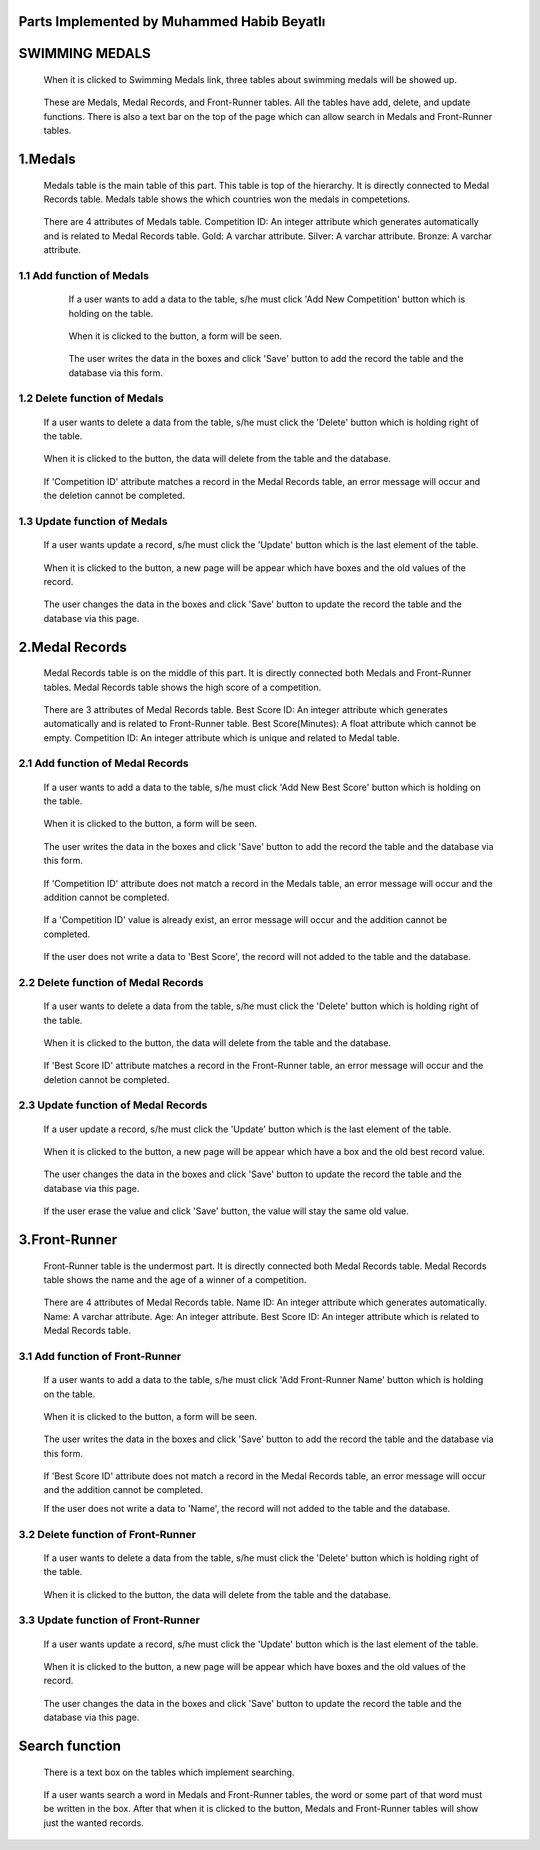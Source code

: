 Parts Implemented by Muhammed Habib Beyatlı
===========================================

SWIMMING MEDALS
===============
   When it is clicked to Swimming Medals link, three tables about swimming medals will be showed up.

   .. figure:: mhb/Main.png
      :scale: 50 %
      :alt: Main

   These are Medals, Medal Records, and Front-Runner tables.
   All the tables have add, delete, and update functions.
   There is also a text bar on the top of the page which can allow search in Medals and Front-Runner tables.

1.Medals
========
   Medals table is the main table of this part. This table is top of the hierarchy. It is directly connected to Medal Records table.
   Medals table shows the which countries won the medals in competetions.

   .. figure:: mhb/Medals1.png
      :scale: 50 %
      :alt: Medals

   There are 4 attributes of Medals table.
   Competition ID: An integer attribute which generates automatically and is related to Medal Records table.
   Gold: A varchar attribute.
   Silver: A varchar attribute.
   Bronze: A varchar attribute.

1.1 Add function of Medals
--------------------------

   If a user wants to add a data to the table, s/he must click 'Add New Competition' button which is holding on the table.

   .. figure:: mhb/Medals1.png
      :scale: 35 %
      :alt: Medals

   When it is clicked to the button, a form will be seen.

  .. figure:: mhb/Medals2.png
      :scale: 35 %
      :alt: Medals

   The user writes the data in the boxes and click 'Save' button to add the record the table and the database via this form.

   .. figure:: mhb/Medals3.png
      :scale: 35 %
      :alt: Medals

1.2 Delete function of Medals
-----------------------------

   If a user wants to delete a data from the table, s/he must click the 'Delete' button which is holding right of the table.

   .. figure:: mhb/Medals4.png
      :scale: 35 %
      :alt: Medals

   When it is clicked to the button, the data will delete from the table and the database.

   .. figure:: mhb/Medals5.png
      :scale: 35 %
      :alt: Medals

   If 'Competition ID' attribute matches a record in the Medal Records table, an error message will occur and the deletion cannot be completed.

   .. figure:: mhb/Medals6.png
      :scale: 35 %
      :alt: Medals

1.3 Update function of Medals
-----------------------------

   If a user wants update a record, s/he must click the 'Update' button which is the last element of the table.

   .. figure:: mhb/Medals7.png
      :scale: 35 %
      :alt: Medals

   When it is clicked to the button, a new page will be appear which have boxes and the old values of the record.

   .. figure:: mhb/Medals8.png
      :scale: 35 %
      :alt: Medals

   The user changes the data in the boxes and click 'Save' button to update the record the table and the database via this page.

   .. figure:: mhb/Medals9.png
      :scale: 35 %
      :alt: Medals

2.Medal Records
===============
   Medal Records table is on the middle of this part. It is directly connected both Medals and Front-Runner tables.
   Medal Records table shows the high score of a competition.

   .. figure:: mhb/Mr1.png
      :scale: 35 %
      :alt: Medals

   There are 3 attributes of Medal Records table.
   Best Score ID: An integer attribute which generates automatically and is related to Front-Runner table.
   Best Score(Minutes): A float attribute which cannot be empty.
   Competition ID: An integer attribute which is unique and related to Medal table.

2.1 Add function of Medal Records
---------------------------------

   If a user wants to add a data to the table, s/he must click 'Add New Best Score' button which is holding on the table.

   .. figure:: mhb/Mr1.png
      :scale: 35 %
      :alt: Medals

   When it is clicked to the button, a form will be seen.

   .. figure:: mhb/Mr2.png
      :scale: 35 %
      :alt: Medals

   The user writes the data in the boxes and click 'Save' button to add the record the table and the database via this form.

   .. figure:: mhb/Mr3.png
      :scale: 35 %
      :alt: Medals

   If 'Competition ID' attribute does not match a record in the Medals table, an error message will occur and the addition cannot be completed.

   .. figure:: mhb/Mr4.png
      :scale: 35 %
      :alt: Medals

   If a 'Competition ID' value is already exist, an error message will occur and the addition cannot be completed.

   .. figure:: mhb/Mr4.png
      :scale: 35 %
      :alt: Medals

   If the user does not write a data to 'Best Score', the record will not added to the table and the database.

2.2 Delete function of Medal Records
------------------------------------

   If a user wants to delete a data from the table, s/he must click the 'Delete' button which is holding right of the table.

   .. figure:: mhb/Mr5.png
      :scale: 35 %
      :alt: Medals

   When it is clicked to the button, the data will delete from the table and the database.

   .. figure:: mhb/Mr6.png
      :scale: 35 %
      :alt: Medals

   If 'Best Score ID' attribute matches a record in the Front-Runner table, an error message will occur and the deletion cannot be completed.

   .. figure:: mhb/Mr7.png
      :scale: 35 %
      :alt: Medals

2.3 Update function of Medal Records
------------------------------------

   If a user update a record, s/he must click the 'Update' button which is the last element of the table.

   .. figure:: mhb/Mr8.png
      :scale: 35 %
      :alt: Medals

   When it is clicked to the button, a new page will be appear which have a box and the old best record value.

   .. figure:: mhb/Mr9.png
      :scale: 35 %
      :alt: Medals

   The user changes the data in the boxes and click 'Save' button to update the record the table and the database via this page.

   .. figure:: mhb/Mr10.png
      :scale: 35 %
      :alt: Medals

   If the user erase the value and click 'Save' button, the value will stay the same old value.

3.Front-Runner
==============
   Front-Runner table is the undermost part. It is directly connected both Medal Records table.
   Medal Records table shows the name and the age of a winner of a competition.

   .. figure:: mhb/Fr1.png
      :scale: 35 %
      :alt: Medals

   There are 4 attributes of Medal Records table.
   Name ID: An integer attribute which generates automatically.
   Name: A varchar attribute.
   Age: An integer attribute.
   Best Score ID: An integer attribute which is related to Medal Records table.

3.1 Add function of Front-Runner
--------------------------------

   If a user wants to add a data to the table, s/he must click 'Add Front-Runner Name' button which is holding on the table.

   .. figure:: mhb/Fr1.png
      :scale: 35 %
      :alt: Medals

   When it is clicked to the button, a form will be seen.

    .. figure:: mhb/Fr2.png
      :scale: 35 %
      :alt: Medals

   The user writes the data in the boxes and click 'Save' button to add the record the table and the database via this form.

    .. figure:: mhb/Fr3.png
      :scale: 35 %
      :alt: Medals

   If 'Best Score ID' attribute does not match a record in the Medal Records table, an error message will occur and the addition cannot be completed.

   If the user does not write a data to 'Name', the record will not added to the table and the database.

3.2 Delete function of Front-Runner
-----------------------------------

   If a user wants to delete a data from the table, s/he must click the 'Delete' button which is holding right of the table.

   .. figure:: mhb/Fr3.png
      :scale: 35 %
      :alt: Medals

   When it is clicked to the button, the data will delete from the table and the database.

   .. figure:: mhb/Fr4.png
      :scale: 35 %
      :alt: Medals

3.3 Update function of Front-Runner
-----------------------------------

   If a user wants update a record, s/he must click the 'Update' button which is the last element of the table.

   .. figure:: mhb/Fr4.png
      :scale: 35 %
      :alt: Medals

   When it is clicked to the button, a new page will be appear which have boxes and the old values of the record.

   .. figure:: mhb/Fr5.png
      :scale: 35 %
      :alt: Medals

   The user changes the data in the boxes and click 'Save' button to update the record the table and the database via this page.

   .. figure:: mhb/Fr6.png
      :scale: 35 %
      :alt: Medals

Search function
===============

   There is a text box on the tables which implement searching.

   .. figure:: mhb/Fr7.png
      :scale: 35 %
      :alt: Medals

   If a user wants search a word in Medals and Front-Runner tables, the word or some part of that word must be written in the box.
   After that when it is clicked to the button, Medals and Front-Runner tables will show just the wanted records.

   .. figure:: mhb/Fr8.png
      :scale: 35 %
      :alt: Medals



